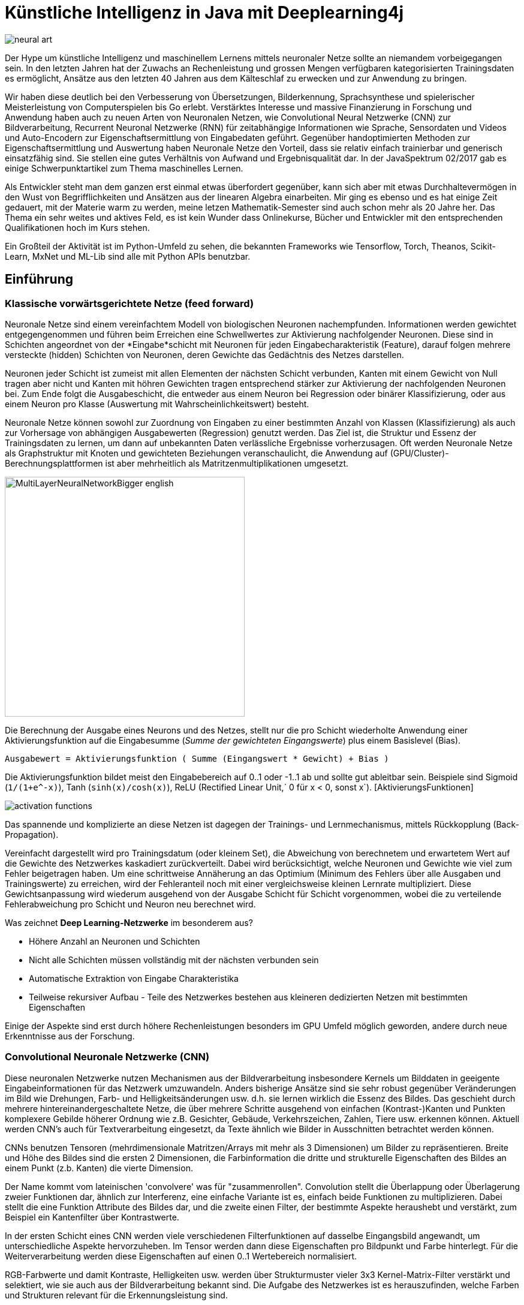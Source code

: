 = Künstliche Intelligenz in Java mit Deeplearning4j

// from http://www.kdnuggets.com/2015/09/deep-learning-art-style.html
image::http://www.kdnuggets.com/wp-content/uploads/neural-art.jpg[]

Der Hype um künstliche Intelligenz und maschinellem Lernens mittels neuronaler Netze sollte an niemandem vorbeigegangen sein.
In den letzten Jahren hat der Zuwachs an Rechenleistung und grossen Mengen verfügbaren kategorisierten Trainingsdaten es ermöglicht, Ansätze aus den letzten 40 Jahren aus dem Kälteschlaf zu erwecken und zur Anwendung zu bringen.

Wir haben diese deutlich bei den Verbesserung von Übersetzungen, Bilderkennung, Sprachsynthese und spielerischer Meisterleistung von Computerspielen bis Go erlebt.
Verstärktes Interesse und massive Finanzierung in Forschung und Anwendung haben auch zu neuen Arten von Neuronalen Netzen, wie Convolutional Neural Netzwerke (CNN) zur Bildverarbeitung, Recurrent Neuronal Netzwerke (RNN) für zeitabhängige Informationen wie Sprache, Sensordaten und Videos und Auto-Encodern zur Eigenschaftsermittlung von Eingabedaten geführt.
Gegenüber handoptimierten Methoden zur Eigenschaftsermittlung und Auswertung haben Neuronale Netze den Vorteil, dass sie relativ einfach trainierbar und generisch einsatzfähig sind. 
Sie stellen eine gutes Verhältnis von Aufwand und Ergebnisqualität dar.
In der JavaSpektrum 02/2017 gab es einige Schwerpunktartikel zum Thema maschinelles Lernen.


Als Entwickler steht man dem ganzen erst einmal etwas überfordert gegenüber, kann sich aber mit etwas Durchhaltevermögen in den Wust von Begrifflichkeiten und Ansätzen aus der linearen Algebra einarbeiten.
Mir ging es ebenso und es hat einige Zeit gedauert, mit der Materie warm zu werden, meine letzen Mathematik-Semester sind auch schon mehr als 20 Jahre her.
Das Thema ein sehr weites und aktives Feld, es ist kein Wunder dass Onlinekurse, Bücher und Entwickler mit den entsprechenden Qualifikationen hoch im Kurs stehen.

Ein Großteil der Aktivität ist im Python-Umfeld zu sehen, die bekannten Frameworks wie Tensorflow, Torch, Theanos, Scikit-Learn, MxNet und ML-Lib sind alle mit Python APIs benutzbar.

== Einführung 

=== Klassische vorwärtsgerichtete Netze (feed forward)

Neuronale Netze sind einem vereinfachtem Modell von biologischen Neuronen nachempfunden.
Informationen werden gewichtet entgegengenommen und führen beim Erreichen eine Schwellwertes zur Aktivierung nachfolgender Neuronen.
Diese sind in Schichten angeordnet von der *Eingabe*schicht mit Neuronen für jeden Eingabecharakteristik (Feature), darauf folgen mehrere versteckte (hidden) Schichten von Neuronen, deren Gewichte das Gedächtnis des Netzes darstellen. 

Neuronen jeder Schicht ist zumeist mit allen Elementen der nächsten Schicht verbunden, Kanten mit einem Gewicht von Null tragen aber nicht und Kanten mit höhren Gewichten tragen entsprechend stärker zur Aktivierung der nachfolgenden Neuronen bei.
Zum Ende folgt die Ausgabeschicht, die entweder aus einem Neuron bei Regression oder binärer Klassifizierung, oder aus einem Neuron pro Klasse (Auswertung mit Wahrscheinlichkeitswert) besteht.

Neuronale Netze können sowohl zur Zuordnung von Eingaben zu einer bestimmten Anzahl von Klassen (Klassifizierung) als auch zur Vorhersage von abhängigen Ausgabewerten (Regression) genutzt werden.
Das Ziel ist, die Struktur und Essenz der Trainingsdaten zu lernen, um dann auf unbekannten Daten verlässliche Ergebnisse vorherzusagen.
Oft werden Neuronale Netze als Graphstruktur mit Knoten und gewichteten Beziehungen veranschaulicht, die Anwendung auf (GPU/Cluster)-Berechnungsplattformen ist aber mehrheitlich als Matritzenmultiplikationen umgesetzt.

image::https://upload.wikimedia.org/wikipedia/commons/c/c2/MultiLayerNeuralNetworkBigger_english.png[float=right,width=400]

Die Berechnung der Ausgabe eines Neurons und des Netzes, stellt nur die pro Schicht wiederholte Anwendung einer Aktivierungsfunktion auf die Eingabesumme (_Summe der gewichteten Eingangswerte_) plus einem Basislevel (Bias). 

`Ausgabewert = Aktivierungsfunktion ( Summe (Eingangswert * Gewicht) + Bias )`

Die Aktivierungsfunktion bildet meist den Eingabebereich auf 0..1 oder -1..1 ab und sollte gut ableitbar sein. 
Beispiele sind Sigmoid (`1/(1+e^-x)`), Tanh (`sinh(x)/cosh(x)`), ReLU (Rectified Linear Unit,` 0 für x < 0, sonst x`). [AktivierungsFunktionen]

image::https://dl.dropboxusercontent.com/u/14493611/activation-functions.jpg[]

Das spannende und komplizierte an diese Netzen ist dagegen der Trainings- und Lernmechanismus, mittels Rückkopplung (Back-Propagation).

Vereinfacht dargestellt wird pro Trainingsdatum (oder kleinem Set), die Abweichung von berechnetem und erwartetem Wert auf die Gewichte des Netzwerkes kaskadiert zurückverteilt.
Dabei wird berücksichtigt, welche Neuronen und Gewichte wie viel zum Fehler beigetragen haben.
Um eine schrittweise Annäherung an das Optimium (Minimum des Fehlers über alle Ausgaben und Trainingswerte) zu erreichen, wird der Fehleranteil noch mit einer vergleichsweise kleinen Lernrate multipliziert.
Diese Gewichtsanpassung wird wiederum ausgehend von der Ausgabe Schicht für Schicht vorgenommen, wobei die zu verteilende Fehlerabweichung pro Schicht und Neuron neu berechnet wird.

Was zeichnet *Deep Learning-Netzwerke* im besonderem aus?

* Höhere Anzahl an Neuronen und Schichten
* Nicht alle Schichten müssen vollständig mit der nächsten verbunden sein
* Automatische Extraktion von Eingabe Charakteristika
* Teilweise rekursiver Aufbau - Teile des Netzwerkes bestehen aus kleineren dedizierten Netzen mit bestimmten Eigenschaften

Einige der Aspekte sind erst durch höhere Rechenleistungen besonders im GPU Umfeld möglich geworden, andere durch neue Erkenntnisse aus der Forschung.

=== Convolutional Neuronale Netzwerke (CNN)

Diese neuronalen Netzwerke nutzen Mechanismen aus der Bildverarbeitung insbesondere Kernels um Bilddaten in geeigente Eingabeinformationen für das Netzwerk umzuwandeln.
Anders bisherige Ansätze sind sie sehr robust gegenüber Veränderungen im Bild wie Drehungen, Farb- und Helligkeitsänderungen usw. d.h. sie lernen wirklich die Essenz des Bildes.
Das geschieht durch mehrere hintereinandergeschaltete Netze, die über mehrere Schritte ausgehend von einfachen (Kontrast-)Kanten und Punkten komplexere Gebilde höherer Ordnung wie z.B. Gesichter, Gebäude, Verkehrszeichen, Zahlen, Tiere usw. erkennen können.
Aktuell werden CNN's auch für Textverarbeitung eingesetzt, da Texte ähnlich wie Bilder in Ausschnitten betrachtet werden können.

CNNs benutzen Tensoren (mehrdimensionale Matritzen/Arrays mit mehr als 3 Dimensionen) um Bilder zu repräsentieren.
Breite und Höhe des Bildes sind die ersten 2 Dimensionen, die Farbinformation die dritte und strukturelle Eigenschaften des Bildes an einem Punkt (z.b. Kanten) die vierte Dimension.

Der Name kommt vom lateinischen 'convolvere' was für "zusammenrollen".
Convolution stellt die Überlappung oder Überlagerung zweier Funktionen dar, ähnlich zur Interferenz, eine einfache Variante ist es, einfach beide Funktionen zu multiplizieren.
Dabei stellt die eine Funktion Attribute des Bildes dar, und die zweite einen Filter, der bestimmte Aspekte heraushebt und verstärkt, zum Beispiel ein Kantenfilter über Kontrastwerte.

In der ersten Schicht eines CNN werden viele verschiedenen Filterfunktionen auf dasselbe Eingangsbild angewandt, um unterschiedliche Aspekte hervorzuheben.
Im Tensor werden dann diese Eigenschaften pro Bildpunkt und Farbe hinterlegt.
Für die Weiterverarbeitung werden diese Eigenschaften auf einen 0..1 Wertebereich normalisiert.

RGB-Farbwerte und damit Kontraste, Helligkeiten usw. werden über Strukturmuster vieler 3x3 Kernel-Matrix-Filter verstärkt und selektiert, wie sie auch aus der Bildverarbeitung bekannt sind.
Die Aufgabe des Netzwerkes ist es herauszufinden, welche Farben und Strukturen relevant für die Erkennungsleistung sind.

image::https://deeplearning4j.org/img/karpathy-convnet-labels.png[]

Durch diesen Ansatz und eine geeignete Wahl der Filterfrequenz (Schrittweite) kann die Bildinformation auf eine Anzahl kleiner, spezifischer Matritzen reduziert werden.

image::https://deeplearning4j.org/img/convnet.png[]

In weiteren Schichten werden diese Matritzen weiter reduziert, z.b. durch eine Maximumselektion und weitere, wiederholte Eigenschaftsfilter auf dann höheren Abstraktionsleveln.
Wenn die Eigenschaftsmatritzen klein genug sind (z.b. 32x32), können sie dann mit regulären Feed-Forward-Netzen klassifiziert werden.

=== Recurrent Neuronale Netzwerke

Wenn die Eingabedaten sich über einen Zeitverlauf ändern (Features mit Zeitstempel), dann ist es nützlich wenn unser Netzwerk Zusammenhänge über die Zeit erkennen kann.
Ähnlich wie bei Bildern, werden spezifische Mustern und Eigenheiten erkannt, diesmal aber in der zwei- (oder mehr-)dimensionalen Abbildung des Werteverlaufs über die Zeit.

Zum einen können Werte innerhalb eines wandernden Zeitfensters als einzelne Eingaben betrachtet werden, zum anderen erinnern sich RNNs an vergangene Muster.

Das ist mit einem Gedächtnis möglich, das den vorherigen Aktivierungszustand in die aktuelle Auswertung einfliessen lässt.

Für Videos zB. kann eine Mischung aus RNN (Long Short Term Memory (LSTM)) und CNN genutzt werden, um sowohl den Zeit-Aspekt als auch die Bildverarbeitung abzudecken.

// TODO

== Hello World

=== XOR mittels Feed Forward Netzwerk

Das erste Neuronale Netz, das Perceptron, hatte noch keine Zwischenschichten, und konnte damit nur lineare Abbildungen vornehmen.
Eine nichtlineare Aufgabe wie ein XOR funktionierte damit nicht.

Wir können es aber einfach mit einem Netz mit zwei Eingaben, zwei Neuronen in der versteckten Schicht und einer Ausgabe modellieren.

image::https://dl.dropboxusercontent.com/u/14493611/ml_xor.png[width=400]

Wenn man die Eingaben auf die Paare (0,0) oder (1,1) setzt, erhält man nach der Berechnung 0, sonst 1 am Ausgang.

Mittels der sigmoid Aktivierungsfunktion erhält man für Eingabesummen deutlich kleiner als Null eine 0 und deutlich größer als Null eine 1.

Anbei die Berechnungstabelle für 2 Beispielbelegungen:

[%autowidth,opts=header]
|===
| input1 | input2 | hidden1 | hidden2 | output
m| 0 | 1 | sigmoid(-10 + 0*20 + 1*20) = s(10) = 1| sigmoid(30 + 0*-20 + 1*-20) = s( 10) = 1 | sigmoid(-30 + 1*20 + 1*20) = s( 10) = 1
m| 1 | 1 | sigmoid(-10 + 1*20 + 1*20) = s(30) = 1| sigmoid(30 + 1*-20 + 1*-20) = s(-10) = 0 | sigmoid(-30 + 1*20 + 0*20) = s(-10) = 0
|===

image::https://dl.dropboxusercontent.com/u/14493611/ml_xor_11.png[width=400]

=== Bilderkennung

Für die Bilderkennung stellt die Klassifizierung von handschriftlichen Zahlen (70000 Beispiele im MNIST Datenset) das gängige "Hello World" dar.

image::https://dl.dropboxusercontent.com/u/14493611/MNIST.png[width=400]

Im einfachsten Fall, werden die 28x28 Pixel Bilder auf entsprechend 784 Eingabe-Neuronen für den jeweiligen Grauwert abgebildet, und
mittels Feed-Forward-Netzwerk klassifiziert, und auf die 10 Zahlen (Klassen) abgebildet.
Dafür werden andere Aktivierungsfunktionen (ReLU und SoftMax) benutzt aber ansonsten ist es ein klassisches Netzwerk.

Man kann die Bilder der Zahlen aber auch über ein CNN vorverarbeiten und damit relevante Eigenschaften (vor allem Kanten und Kurven) herausfiltern.

Dafür werden zuerst die Kanteninformationen des Bildes mittels eines Bildverarbeitungs-Kernels der Convolutional Schichten umgewandelt und in den Subsampling Schichten weiter reduziert.
Wenn wir dann genügend wenig abstrahierte Eigenschaften zur Verfügung haben, können wir wieder unser vertrautes FeedForward Netzwerk zur Klassifikation einsetzen.

== Deeplearning4j
// - Geschichte, APIs, Ausführungsmodi

Im Java Umfeld hat sich Deeplearning4j [DL4J] - gut erkenntbar an der vertrauten "4j" Endung hervorgetan.
Es ist unter der Apache 2.0 Lizenz verfügbar und kann von Java, Kotlin, Groovy, Scala und Clojure aus benutzt werden.
Deeplearning4j ist unter Berücksichtigung von aktuellen Erkenntnissen und Plattformen in C++ und Java entwickelt worden und stellt Dienste zur Modellierung, Eingabe-Vektorisierung (via DataVec Bibliothek), Auswertung und Datenintegration bereit.
Die API von DL4J erlaubt die Konstruktion, Konfiguration, Tuning, Training, Auswertung und Nutzung komplexer neuronaler Netze.
Die Laufzeitumgebung von DL4J basiert auf einer effizienten Implementierung für n-dimensionale Felder (ND4J) für CPU und GPU, die effiziente, wissenschaftliche (Matrix-)Berechnungen ermöglicht. Die kompakte, einfache Syntax von ND4J ähnelt der von Pythons Numpy und Matlab.
Die Bibliothek kann sich bei Bedarf sowohl Grafikprozessor- als auch Hadoop- und Spark Cluster für das Training der Netze zu Nutze machen.

Das O'Reilly Buch "Deep Learning - A Practitioner's Approach" [Dl4JBuch] der Initiatoren von DL4J, Adam Gibson und Josh Patterson ist gerade erst im August erschienen, und sehr zu empfehlen.
An manchen Stellen etwas knapp gehalten führt es doch sehr gut ins Thema der Neuronalen Netze und des Deep-Learning ein, und zeigt im zweiten Teil, wie die Konzepte konkret mit der Bibliothek umgesetzt werden können. 

Das wollen wir im folgenden für einige praxisrelevanten Beispiele nachvollziehen, die meisten Deeplearning4j-Bespiele sind in einem separaten GitHub Repository [DL4JBeispiele] verfügbar.

Deeplearning4j's API erlauben die Konfiguration des Neuronalen Netzwerkes via einer Builder API.
Zuerst werden globalen Eigenschaften des Netzwerkes, wie Lernrate, Optimitierungsalgorithmus, Anzahl der Trainingsiterationen,  und andere gesetzt.

=== API Beispiel XOR 

[source,java]
----
ListBuilder builder = new NeuralNetConfiguration.Builder()
  .seed(123)
  .iterations(1)
  .optimizationAlgo(OptimizationAlgorithm.STOCHASTIC_GRADIENT_DESCENT)
  .learningRate(0.1)
  .list()
----

Dann werden die Schichten des Netzwerkes - Eingabe, Verarbietung und Ausgabe definiert.
Zum Schluss legen wir noch fest, dass wir kein Vortraining des Netzes vornehmen und Backpropagation benutzten wollen.

[source,java]
----
MultiLayerConfiguration conf = builder
  .layer(0, new DenseLayer.Builder().nIn(2).nOut(2)
  .weightInit(WeightInit.DISTRIBUTION).dist(new UniformDistribution(0,1))
  .activation(Activation.SIGMOID)
  .build())

  .layer(1, new OutputLayer.Builder(LossFunctions.LossFunction.MSE).nIn(2).nOut(1)
  .weightInit(WeightInit.DISTRIBUTION).dist(new UniformDistribution(0,1))
  .activation(Activation.SIGMOID).build())

  .pretrain(false).backprop(true).build();
----

Mit der resultierenden Konfiguration können wir jetzt ein Netzwerk initialisieren und trainieren.

[source,java]
----
MultiLayerNetwork model = new MultiLayerNetwork(conf);
model.init();
model.setListeners(new ScoreIterationListener(10)); 
----

Die Trainingsdaten liegen dabei als mehrdimensionale Felder (`NDArray`) in `DataSet` vor, das jeweils Eingaben und erwartete Ausgaben enthält.
Diese können mit Hilfsklassen aus Dateien oder Datenbanken geladen werden.

Über einen `DataSetIterator` werden die Daten dann in kleinen Gruppen (Microbatches) dem Netzwerk zum Training 

[source,java]
----
DoublesDataSetIterator iterator = new DoublesDataSetIterator(
  Arrays.asList(
    makePair(new double[] {0,0},new double[] {0}),
    makePair(new double[] {0,1},new double[] {1}),
    makePair(new double[] {1,0},new double[] {1}),
    makePair(new double[] {1,1},new double[] {0})), 1);

for (int n = 0; n < 10000; n++) {
  model.fit(iterator);
}
----

Danach können wir unser Modell evaluieren.

[source,java]
----
Evaluation eval = model.evaluate(iterator);
eval.getPredictionErrors().forEach( p -> 
  System.out.printf("Predicted: %d, Actual: %d%n", p.getPredictedClass(), p.getActualClass())
);
System.out.println(eval.stats());
----

----
Examples labeled as 0 classified by model as 0: 2 times
Examples labeled as 1 classified by model as 1: 2 times

==========================Scores========================================
 Accuracy:        1
 Precision:       1
 Recall:          1
 F1 Score:        1
========================================================================
----

====
* Accuracy - Der Anteil der korrekt identifizierten Eingaben (true positive, false negative), generelle Qualität.
* Precision - Anzahl der korrekten Ergebnisse Klasse 1 (true positive) durch Anzahl aller korrekten und inkorrekten Klasse 1 (true und false positive).
* Recall - Anzahl der korrekten Klasse 1 (true positive) durch die Anzahl der korrekt identifizierten Ergebnisse (true positive, false negative).
* F1 Score - Gewichteter Durchschnitt von Precision und Recall.

Präzision, Recall und F1 messen die Relevanz des Modells.  Das ist besonders bei Modellen wichtig, deren "false negatives" kritische Auswirkungen haben.
====

Und natürlich auch benutzen. 
Hier mittels Regression, die unsere einzige Ausgabe auf 0..1 abbildet mit `model.predict` kann man dagegen Klassifikationen vornehmen.

[source,java]
----
INDArray data = Nd4j.zeros(2, 2);

data.putScalar(0,0,0d);
data.putScalar(0,1,1d);

data.putScalar(1,0,1d);
data.putScalar(1,1,1d);

INDArray output = model.output(data);

for (int i=0;i<data.rows();i++) {
    System.out.println(data.getRow(i) +" -> "+ output.getRow(i));
}
----

----
[0.00, 1.00] -> 0.96
[1.00, 1.00] -> 0.04
----

////
DL4J
Integration, Modeling, Vectorization (DataVec first class citizen), Evaluation
Seriell/parallel multiple 

NDArrays for input + output combined in a DataSet
Vectorizing input data ->
RecordReader  read data from files + batch into mini batches
DataSetIterator -> read from RecordReader -> create mini batches of NDArrays

////

=== API Beispiel MNIST Convolutional Netzwerk

Um mit Deeplearning4j ein CNN zu definieren kann man die Hilfe eines speziellen `InputType` in Anspruch nehmen,
der sich um zusätzliche Konfiguration und die korrekte Anzahl von Elementen für Convolutional und SubSampling-Schichten kümmert.

Ansonsten gibt man die Auflösung und die Farbkanäle des Bildes an. Und definiert dann die Abfolge der Schichten.
Hier ist es: 

. Convolutional
. SubSampling
. Convolutional
. SubSampling
. FeedForward
. Ausgabe (Klassifikation auf 10)

[source,java]
----
MultiLayerConfiguration conf = new NeuralNetConfiguration.Builder()
... global parameters ...

// 5x5 matrix, stride 1, 20 filter
.layer(0, new ConvolutionLayer.Builder(5, 5)
  // nIn and nOut specify depth. nOut is the number of filters to be applied
  .nIn(1).nOut(20).activation(Activation.IDENTITY)
  .stride(1, 1).build())

// 2x2 kernel, stride 2 = 1/4
.layer(1, new SubsamplingLayer.Builder(SubsamplingLayer.PoolingType.MAX)
  .kernelSize(2,2).stride(2,2).build())

// 5x5 matrix, stride 1, 50 filter
.layer(2, new ConvolutionLayer.Builder(5, 5)
  // Note that nIn need not be specified in later layers
  .nOut(50).activation(Activation.IDENTITY)
  .stride(1, 1).build())

// 2x2 kernel, stride 2 = 1/4
.layer(3, new SubsamplingLayer.Builder(SubsamplingLayer.PoolingType.MAX)
  .kernelSize(2,2).stride(2,2).build())

// feed forward layer
.layer(4, new DenseLayer.Builder().activation(Activation.RELU)
  .nOut(500).build())

.layer(5, new OutputLayer.Builder(LossFunctions.LossFunction.NEGATIVELOGLIKELIHOOD)
        .nOut(10) // 10 classes
        .activation(Activation.SOFTMAX).build())

.setInputType(InputType.convolutionalFlat(28,28,1)) //28x28 pixel, 1 color
.backprop(true).pretrain(false).build();
----

[source,java]
----
DataSetIterator mnistTrain = new MnistDataSetIterator(batchSize,true,123);
DataSetIterator mnistTest  = new MnistDataSetIterator(batchSize,false,123);

MultiLayerNetwork model = new MultiLayerNetwork(conf);
model.init();
model.setListeners(new ScoreIterationListener(1));

for( int i=0; i<nEpochs; i++ ) {
    model.fit(mnistTrain);

    Evaluation eval = model.evaluate(mnistTest);
    Sytem.out.println(eval.stats());
    mnistTest.reset();
}
----

// === TODO Cooles Beispiel aus der Softwareanalyse -> Identify Commit Author from Commit Content

////
== Unter der Haube

// TODO
Wie schon erwähnt benutzt DL4J einen Builder, um die Konfiguration des Netzwerkes entgegenzunehmen und im internen Modell abzulegen.

Abhängig von der eingebundenen ND4J Bibliothek, wird das Training auf GPU, Spark oder Hadoop ausgeführt.
// TODO
Deeplearning4j wraps NVIDIA’s cuDNN and integrates with OpenCV. Our convolutional nets run on distributed GPUs using Spark, making them among the fastest in the world.
////

== Referenzen

* [WikiDeepLearning] https://en.wikipedia.org/wiki/Deep_learning
* [DL4J] http://deeplearning4j.com
* [DL4JDocs] https://deeplearning4j.org/documentation
* [AktivierungsFunktionen] https://en.wikipedia.org/wiki/Activation_function
* [DL4JBeispiele] https://github.com/deeplearning4j/dl4j-examples
* [MNISTIntro] https://deeplearning4j.org/mnist-for-beginners
* [DL4JBuch] http://shop.oreilly.com/product/0636920035343.do
* [DL4JBuchBeispiele] https://github.com/deeplearning4j/oreilly-book-dl4j-examples

////
designing the network architecture to match the problem as opposed to hand-engineering features in the input data.
https://github.com/deeplearning4j/dl4j-examples/blob/master/dl4j-examples/src/main/java/org/deeplearning4j/examples/convolution/LenetMnistExample.java
https://github.com/deeplearning4j/dl4j-examples/blob/master/dl4j-examples/src/main/java/org/deeplearning4j/examples/feedforward/mnist/MLPMnistSingleLayerExample.java
////
